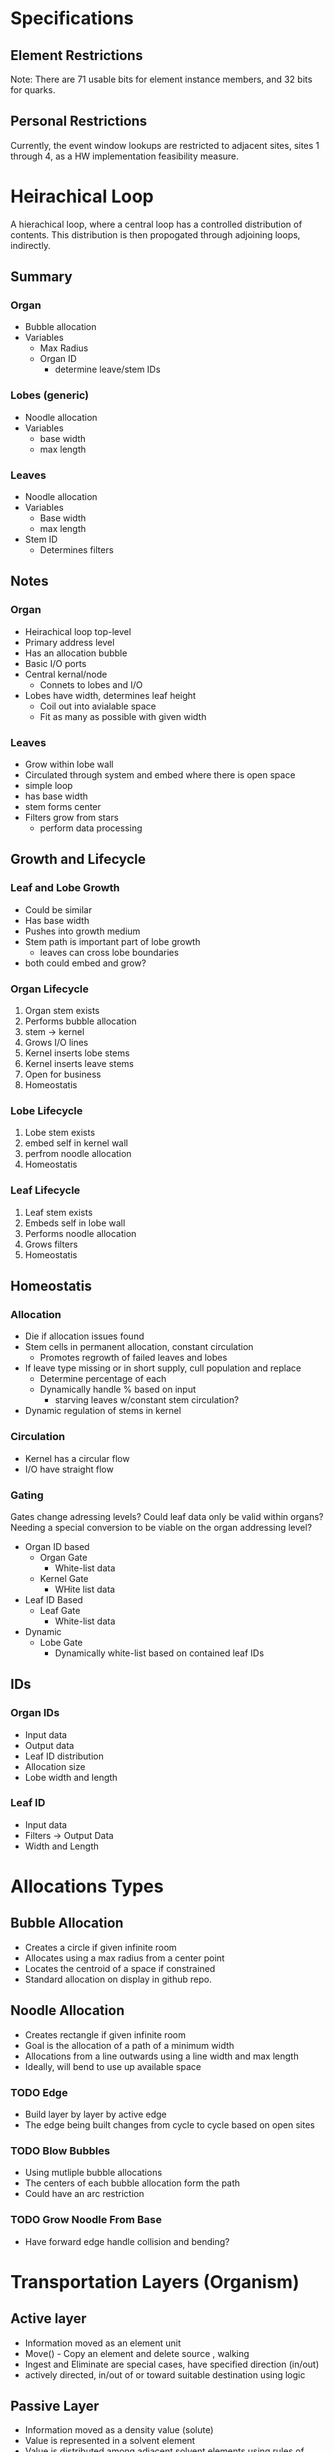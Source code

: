 * Specifications

** Element Restrictions
  Note: There are 71 usable bits for element instance members, and 32 bits for quarks.

** Personal Restrictions
  Currently, the event window lookups are restricted to adjacent sites, sites 1 through 4, as a HW implementation feasibility measure.


* Heirachical Loop
  A hierachical loop, where a central loop has a controlled distribution of contents.
  This distribution is then propogated through adjoining loops, indirectly.

** Summary
*** Organ
    + Bubble allocation
    + Variables
      + Max Radius
      + Organ ID
        + determine leave/stem IDs
*** Lobes (generic)
    + Noodle allocation
    + Variables
      + base width
      + max length
*** Leaves
    + Noodle allocation
    + Variables
      + Base width
      + max length
    + Stem ID
      + Determines filters

** Notes
*** Organ
    + Heirachical loop top-level
    + Primary address level
    + Has an allocation bubble
    + Basic I/O ports
    + Central kernal/node
      + Connets to lobes and I/O
    + Lobes have width, determines leaf height
      + Coil out into avialable space
      + Fit as many as possible with given width
*** Leaves
    + Grow within lobe wall
    + Circulated through system and embed where there is open space
    + simple loop
    + has base width
    + stem forms center
    + Filters grow from stars
      + perform data processing
** Growth and Lifecycle
*** Leaf and Lobe Growth
    + Could be similar
    + Has base width
    + Pushes into growth medium
    + Stem path is important part of lobe growth
      + leaves can cross lobe boundaries
    + both could embed and grow?

*** Organ Lifecycle
    1. Organ stem exists
    2. Performs bubble allocation
    3. stem -> kernel
    4. Grows I/O lines
    5. Kernel inserts lobe stems
    6. Kernel inserts leave stems
    7. Open for business
    8. Homeostatis

*** Lobe Lifecycle
    1. Lobe stem exists
    2. embed self in kernel wall
    3. perfrom noodle allocation
    4. Homeostatis

*** Leaf Lifecycle
    1. Leaf stem exists
    2. Embeds self in lobe wall
    3. Performs noodle allocation
    4. Grows filters
    5. Homeostatis

** Homeostatis
*** Allocation
   + Die if allocation issues found
   + Stem cells in permanent allocation, constant circulation
     + Promotes regrowth of failed leaves and lobes
   + If leave type missing or in short supply, cull population and replace
     + Determine percentage of each
     + Dynamically handle % based on input
       + starving leaves w/constant stem circulation?
   + Dynamic regulation of stems in kernel

*** Circulation
    + Kernel has a circular flow
    + I/O have straight flow

*** Gating
    Gates change adressing levels? Could leaf data only be valid within organs?
    Needing a special conversion to be viable on the organ addressing level?

    + Organ ID based
      + Organ Gate
        + White-list data
      + Kernel Gate
        + WHite list data
    + Leaf ID Based
      + Leaf Gate
        + White-list data
    + Dynamic
      + Lobe Gate
        + Dynamically white-list based on contained leaf IDs

** IDs
*** Organ IDs
    + Input data
    + Output data
    + Leaf ID distribution
    + Allocation size
    + Lobe width and length

*** Leaf ID
    + Input data
    + Filters -> Output Data
    + Width and Length


* Allocations Types

** Bubble Allocation
   + Creates a circle if given infinite room
   + Allocates using a max radius from a center point
   + Locates the centroid of a space if constrained
   + Standard allocation on display in github repo.

** Noodle Allocation
   + Creates rectangle if given infinite room
   + Goal is the allocation of a path of a minimum width
   + Allocations from a line outwards using a line width and max length
   + Ideally, will bend to use up available space

*** TODO Edge
    + Build layer by layer by active edge
    + The edge being built changes from cycle to cycle based on open sites

*** TODO Blow Bubbles
    + Using mutliple bubble allocations
    + The centers of each bubble allocation form the path
    + Could have an arc restriction

*** TODO Grow Noodle From Base
    + Have forward edge handle collision and bending?


* Transportation Layers (Organism)
** Active layer
  + Information moved as an element unit
  + Move() - Copy an element and delete source , walking
  + Ingest and Eliminate are special cases, have specified direction (in/out)
  + actively directed, in/out of or toward suitable destination using logic

** Passive Layer
  + Information moved as a density value (solute)
  + Value is represented in a solvent element
  + Value is distributed among adjacent solvent elements using rules of diffusion
  + Dissolve() add to solute density
  + Precipitate() remove from solute density
  + Diffuse() move precipitate among solvent elements, zero-sum
  + Barrier maintain concentration gradients

** Liminal Layer
  + Generally, information that is moved from the passive to active layer or vice versa
  + Secrete() Create a new element, put into active layer
  + Absorb() Remove an element, take out of active layer
  + Usually directly related to passive layer, not necessary
  + conservation of mass/energy is not necessary in this system
  + Digestion is a special case of absorption to secretion. A transformation of an element
  + where calculations/processing takes place

** Elements
  + Agent elements: medium , barrier
  + target element: data


* Solute and Signalling

** Accept Solute
  Produced by elements that accept a specific data-type
  Barriers maintain a concentration gradient, only allows diffusion up to a percentage of the higher side
  This creates nested organs where the each layer has high concentrations, and can be used by
  intermediator barriers to know the direction data should travel, to areas of high acceptance solute

** Self Identification Solute (ID Solute)
  Primary purpose if ID Solute is to know where to put waste, maybe ID Solute will be unnecessary if all elements are accepted somewhere?
  Barriers should be impermeable to self Identification solute, can’t perform pure concentration comparison for ID solute, barrier needs to know what ID it matches with
  Barrier shall know own ID, and will use medium with matching ID to know inside, outside
  If a data is not accepted externally by the barrier, it will eliminate it, making the elimination list a black-list

** Barrier
  + Requires a medium input cell and medium output cell for the barrier to report that it accepts anything
  + Medium should only point to open barriers
  + Barrier reads Medium solutes to determine what it accepts, what is the outside, etc.

** Ideas
  + What if barrier have relative internal distance reported by mediums, as it’s acceptance report, could help getting shortest path through multiple barriers? Don’t know what other say, so will end up being absolute??
  + What about having some weight based on concentration?

* Size Management
  The desired requirements for size management elements are the following:

  1. Allocate space in ratios
  2. Have changing desired ratios change actual ratios
  3. Separation between different allocation IDs
  4. Containing a space
  5. Want max allocation of some kind
  6. Want movement of allocated space to try and fill available space optimally
  7. Separation from unknown
  8. Deal gracefully with inconsistencies in available space

** Demos
  + [ULAM - Space Allocation Demo](https://www.youtube.com/watch?v=diiUx5CkXa4)

** Groups
  The selection process involved multiple development groups, with group 4 being chosen. More details in past commits.
  + Group 1 - Crystalline growth, limited by inconsistencies in available area
  + Group 2 - Initial amorphous growth attempt, unstable
  + Group 3 - Pulsing growth attempt, ran into growth instability, fuse problem
  + Group 4 - Based on group 2, with a logic pass-over to improve stability

** Future Work
  + Currently, Cytoplasm based distance measuring means internal non-Cytoplasm elements will alter the overall shape of the allocated space
  + Nucleus auto-centering works with simple organizations, current isses:
    + Edges of world are preferable to auto-center, going to expect edges to exist for now
    + Nuclei of the same ID clump, making multiple ID Nuclei less effective, and limits ID coverage. Maybe this is okay

** Elements

*** Nucleus
    This element initiates site allocation, by creating Cytoplasm elements, and setting their dist data member.
    Has an ID, that is bestowed on Cytoplasm children.
    The ID is used to separate allocated sites by purpose.
    Two nuclei of differing ID will not merge, and will stay distinct.
    Two nuclei of the same ID will share allocated sites.
    A nucleus will die if it is surrounded by Membrane elements.
    Nuclei currently attempt to auto-center themselves within spaces, see Future Work for progress concerning this.

    Parameters:
      + maxDist :: This parameter determines how much space is allocated.

*** Cytoplasm
    This element serves as the primary mechanism for size management.
    Keeps track of a distance value, that decrements going outwards from the nucleus, that is used to determine distance.
    The life-cycle of Cytoplasm is strongly connected to the Membrane life-cycle.

*** Membrane
    This element represents the boundary of allocated space.
    This element forms as Cytoplasm elements contact unknown elements, Cytoplasm of a differing ID, or the max allocation range.
